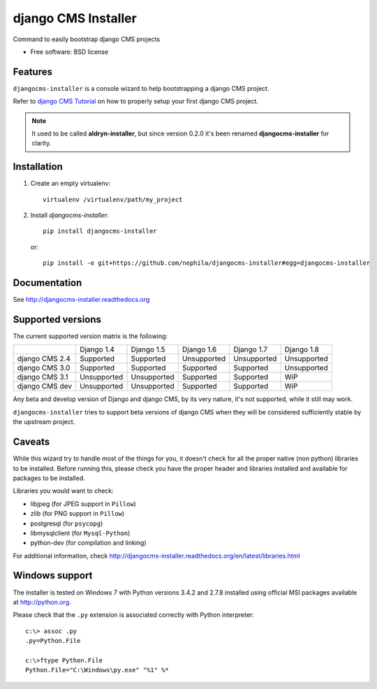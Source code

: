 ====================
django CMS Installer
====================


.. image:: https://img.shields.io/pypi/v/djangocms-installer.svg
        :target: https://pypi.python.org/pypi/djangocms-installer
        :alt: Latest PyPI version

.. image:: https://img.shields.io/travis/nephila/djangocms-installer.svg
        :target: https://travis-ci.org/nephila/djangocms-installer
        :alt: Latest Travis CI build status

.. image:: https://img.shields.io/pypi/dm/djangocms-installer.svg
        :target: https://pypi.python.org/pypi/djangocms-installer
        :alt: Monthly downloads

.. image:: https://coveralls.io/repos/nephila/djangocms-installer/badge.png
        :target: https://coveralls.io/r/nephila/djangocms-installer
        :alt: Test coverage

Command to easily bootstrap django CMS projects

* Free software: BSD license

Features
--------

``djangocms-installer`` is a console wizard to help bootstrapping a django CMS
project.

Refer to `django CMS Tutorial <http://django-cms.readthedocs.org/en/latest/introduction/index.html>`_
on how to properly setup your first django CMS project.

.. note:: It used to be called **aldryn-installer**, but since version 0.2.0
          it's been renamed **djangocms-installer** for clarity.

Installation
------------

#. Create an empty virtualenv::

    virtualenv /virtualenv/path/my_project

#. Install `djangocms-installer`::

    pip install djangocms-installer

   or::

    pip install -e git+https://github.com/nephila/djangocms-installer#egg=djangocms-installer

Documentation
-------------

See http://djangocms-installer.readthedocs.org

Supported versions
------------------

The current supported version matrix is the following:

+----------------+-------------+-------------+-------------+-------------+-------------+
|                | Django 1.4  | Django 1.5  | Django 1.6  | Django 1.7  | Django 1.8  |
+----------------+-------------+-------------+-------------+-------------+-------------+
| django CMS 2.4 | Supported   | Supported   | Unsupported | Unsupported | Unsupported |
+----------------+-------------+-------------+-------------+-------------+-------------+
| django CMS 3.0 | Supported   | Supported   | Supported   | Supported   | Unsupported |
+----------------+-------------+-------------+-------------+-------------+-------------+
| django CMS 3.1 | Unsupported | Unsupported | Supported   | Supported   | WiP         |
+----------------+-------------+-------------+-------------+-------------+-------------+
| django CMS dev | Unsupported | Unsupported | Supported   | Supported   | WiP         |
+----------------+-------------+-------------+-------------+-------------+-------------+

Any beta and develop version of Django and django CMS, by its very nature,
it's not supported, while it still may work.

``djangocms-installer`` tries to support beta versions of django CMS when they
will be considered sufficiently stable by the upstream project.

Caveats
-------

While this wizard try to handle most of the things for you, it doesn't check for
all the proper native (non python) libraries to be installed.
Before running this, please check you have the proper header and libraries
installed and available for packages to be installed.

Libraries you would want to check:

* libjpeg (for JPEG support in ``Pillow``)
* zlib (for PNG support in ``Pillow``)
* postgresql (for ``psycopg``)
* libmysqlclient (for ``Mysql-Python``)
* python-dev (for compilation and linking)

For additional information, check http://djangocms-installer.readthedocs.org/en/latest/libraries.html


Windows support
---------------

The installer is tested on Windows 7 with Python versions 3.4.2 and 2.7.8 installed using
official MSI packages available at http://python.org.

Please check that the ``.py`` extension is associated correctly with Python interpreter::

    c:\> assoc .py
    .py=Python.File

    c:\>ftype Python.File
    Python.File="C:\Windows\py.exe" "%1" %*

